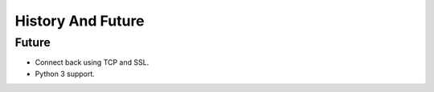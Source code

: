 
History And Future
==================




Future
######

* Connect back using TCP and SSL.
* Python 3 support.
